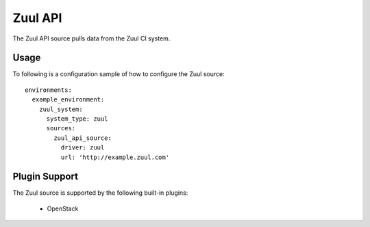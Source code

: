 Zuul API
========

The Zuul API source pulls data from the Zuul CI system.

Usage
^^^^^

To following is a configuration sample of how to configure the Zuul source::

    environments:
      example_environment:
        zuul_system:
          system_type: zuul
          sources:
            zuul_api_source:
              driver: zuul
              url: 'http://example.zuul.com'

Plugin Support
^^^^^^^^^^^^^^

The Zuul source is supported by the following built-in plugins:

  * OpenStack
